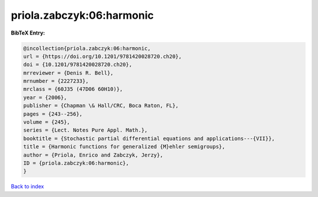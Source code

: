 priola.zabczyk:06:harmonic
==========================

.. :cite:t:`priola.zabczyk:06:harmonic`

.. bibliography:: ../../All.bib

**BibTeX Entry:**

.. code-block:: bibtex

   @incollection{priola.zabczyk:06:harmonic,
   url = {https://doi.org/10.1201/9781420028720.ch20},
   doi = {10.1201/9781420028720.ch20},
   mrreviewer = {Denis R. Bell},
   mrnumber = {2227233},
   mrclass = {60J35 (47D06 60H10)},
   year = {2006},
   publisher = {Chapman \& Hall/CRC, Boca Raton, FL},
   pages = {243--256},
   volume = {245},
   series = {Lect. Notes Pure Appl. Math.},
   booktitle = {Stochastic partial differential equations and applications---{VII}},
   title = {Harmonic functions for generalized {M}ehler semigroups},
   author = {Priola, Enrico and Zabczyk, Jerzy},
   ID = {priola.zabczyk:06:harmonic},
   }

`Back to index <../index>`_
